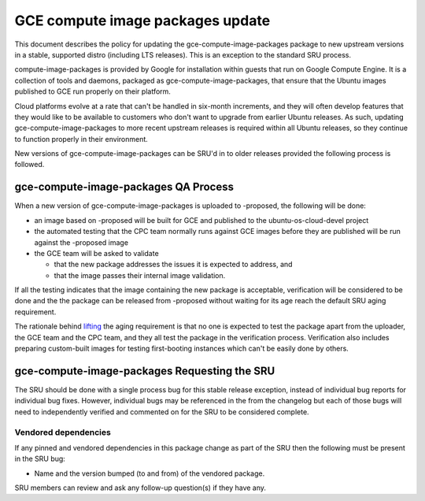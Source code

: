 .. _reference-exception-gce-compute-image-packages-updates:

GCE compute image packages update
=================================

This document describes the policy for updating the
gce-compute-image-packages package to new upstream versions in a stable,
supported distro (including LTS releases). This is an exception to the
standard SRU process.

compute-image-packages is provided by Google for installation within
guests that run on Google Compute Engine. It is a collection of tools
and daemons, packaged as gce-compute-image-packages, that ensure that
the Ubuntu images published to GCE run properly on their platform.

Cloud platforms evolve at a rate that can't be handled in six-month
increments, and they will often develop features that they would like to
be available to customers who don't want to upgrade from earlier Ubuntu
releases. As such, updating gce-compute-image-packages to more recent
upstream releases is required within all Ubuntu releases, so they
continue to function properly in their environment.

New versions of gce-compute-image-packages can be SRU'd in to older
releases provided the following process is followed.

.. _qa_process:

gce-compute-image-packages QA Process
-------------------------------------

When a new version of gce-compute-image-packages is uploaded to
-proposed, the following will be done:

-  an image based on -proposed will be built for GCE and published to
   the ubuntu-os-cloud-devel project
-  the automated testing that the CPC team normally runs against GCE
   images before they are published will be run against the -proposed
   image
-  the GCE team will be asked to validate

   -  that the new package addresses the issues it is expected to
      address, and
   -  that the image passes their internal image validation.

If all the testing indicates that the image containing the new package
is acceptable, verification will be considered to be done and the the
package can be released from -proposed without waiting for its age reach
the default SRU aging requirement.

The rationale behind
`lifting <https://lists.ubuntu.com/archives/ubuntu-release/2018-August/004553.html>`__
the aging requirement is that no one is expected to test the package
apart from the uploader, the GCE team and the CPC team, and they all
test the package in the verification process. Verification also includes
preparing custom-built images for testing first-booting instances which
can't be easily done by others.

.. _requesting_the_sru:

gce-compute-image-packages Requesting the SRU
---------------------------------------------

The SRU should be done with a single process bug for this stable release
exception, instead of individual bug reports for individual bug fixes.
However, individual bugs may be referenced in the from the changelog but
each of those bugs will need to independently verified and commented on
for the SRU to be considered complete.

.. _vendored_dependencies:

Vendored dependencies
~~~~~~~~~~~~~~~~~~~~~

If any pinned and vendored dependencies in this package change as part
of the SRU then the following must be present in the SRU bug:

-  Name and the version bumped (to and from) of the vendored package.

SRU members can review and ask any follow-up question(s) if they have
any.
